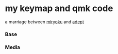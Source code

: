 * my keymap and qmk code
a marriage between [[https://github.com/manna-harbour/miryoku][miryoku]] and [[https://github.com/Apsu/Adept][adept]]


*** Base

[[./data/layers/base.png]]

*** Media
[[./data/layers/media.png]]
